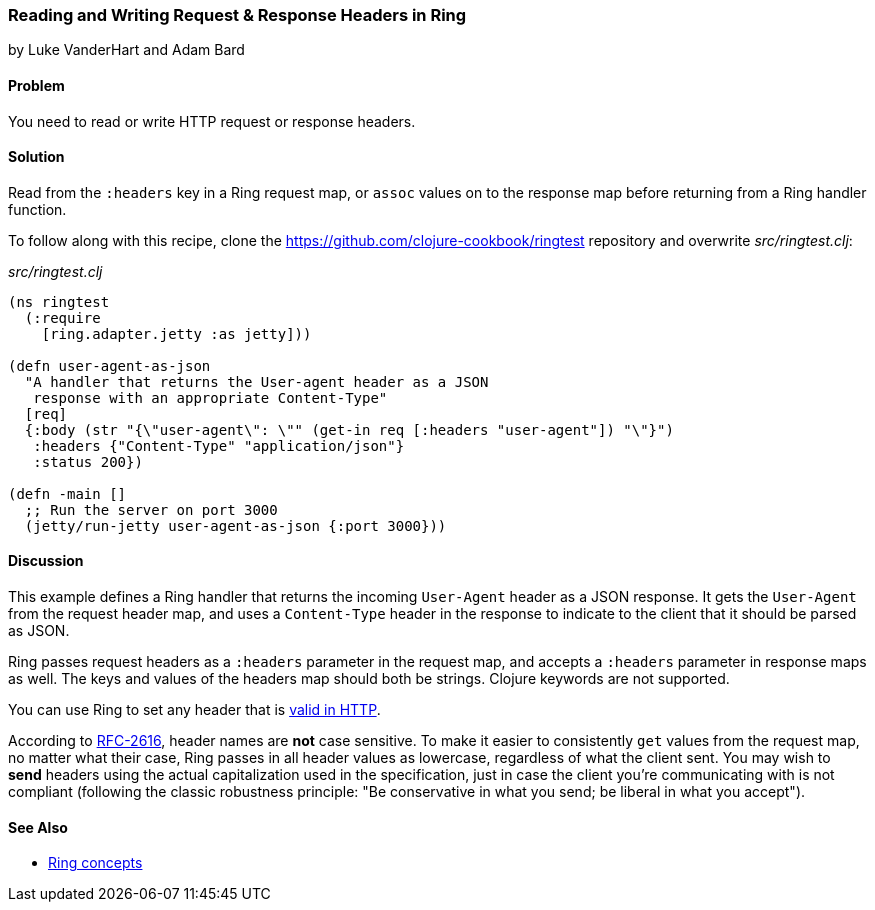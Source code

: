 === Reading and Writing Request & Response Headers in Ring
[role="byline"]
by Luke VanderHart and Adam Bard

==== Problem

You need to read or write HTTP request or response headers.(((Ring library, request/response headers in)))(((request/response headers)))

==== Solution

Read from the `:headers` key in a Ring request map, or `assoc` values
on to the response map before returning from a Ring handler function.

To follow along with this recipe, clone the https://github.com/clojure-cookbook/ringtest repository and overwrite _src/ringtest.clj_:

._src/ringtest.clj_
[source, clojure]
----
(ns ringtest
  (:require
    [ring.adapter.jetty :as jetty]))

(defn user-agent-as-json
  "A handler that returns the User-agent header as a JSON
   response with an appropriate Content-Type"
  [req]
  {:body (str "{\"user-agent\": \"" (get-in req [:headers "user-agent"]) "\"}")
   :headers {"Content-Type" "application/json"}
   :status 200})

(defn -main []
  ;; Run the server on port 3000
  (jetty/run-jetty user-agent-as-json {:port 3000}))
----

==== Discussion

This example defines a Ring handler that returns the incoming
`User-Agent` header as a JSON response. It gets the `User-Agent` from
the request header map, and uses a `Content-Type` header in the response
to indicate to the client that it should be parsed as JSON.

Ring passes request headers as a `:headers` parameter in the request
map, and accepts a `:headers` parameter in response maps as well. The
keys and values of the headers map should both be strings. Clojure
keywords are not supported.

You can use Ring to set any header that is
http://bit.ly/http-header-fields[valid in
HTTP].

According to http://bit.ly/rfc2616[RFC-2616], header
names are *not* case sensitive. To make it easier to consistently
`get` values from the request map, no matter what their case, Ring
passes in all header values as lowercase, regardless of what the
client sent. You may wish to *send* headers using the actual
capitalization used in the specification, just in case the
client you're communicating with is not compliant (following the
classic robustness principle: "Be conservative in what you send; be
liberal in what you accept").

==== See Also

* http://bit.ly/ring-concepts[Ring concepts]
